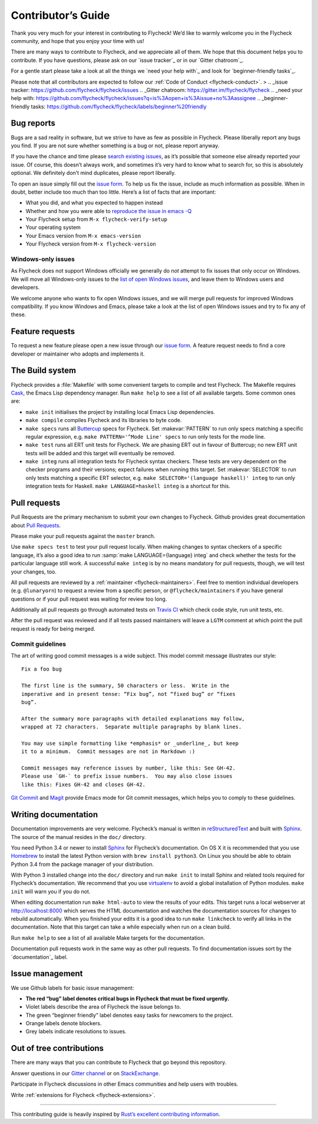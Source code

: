 =====================
 Contributor’s Guide
=====================

Thank you very much for your interest in contributing to Flycheck! We’d like to
warmly welcome you in the Flycheck community, and hope that you enjoy your time
with us!

There are many ways to contribute to Flycheck, and we appreciate all of them. We
hope that this document helps you to contribute. If you have questions, please
ask on our `issue tracker`_ or in our `Gitter chatroom`_.

For a gentle start please take a look at all the things we `need your help
with`_ and look for `beginner-friendly tasks`_.

Please note that all contributors are expected to follow our :ref:`Code of
Conduct <flycheck-conduct>`.
>
.. _issue tracker: https://github.com/flycheck/flycheck/issues
.. _Gitter chatroom: https://gitter.im/flycheck/flycheck
.. _need your help with: https://github.com/flycheck/flycheck/issues?q=is%3Aopen+is%3Aissue+no%3Aassignee
.. _beginner-friendly tasks: https://github.com/flycheck/flycheck/labels/beginner%20friendly

.. _flycheck-bug-reports:

Bug reports
===========

Bugs are a sad reality in software, but we strive to have as few as possible in
Flycheck. Please liberally report any bugs you find. If you are not sure whether
something is a bug or not, please report anyway.

If you have the chance and time please `search existing issues`_, as it’s
possible that someone else already reported your issue. Of course, this doesn’t
always work, and sometimes it’s very hard to know what to search for, so this is
absolutely optional. We definitely don’t mind duplicates, please report
liberally.

To open an issue simply fill out the `issue form`_. To help us fix the issue,
include as much information as possible. When in doubt, better include too much
than too little. Here’s a list of facts that are important:

* What you did, and what you expected to happen instead
* Whether and how you were able to `reproduce the issue in emacs -Q`_
* Your Flycheck setup from ``M-x flycheck-verify-setup``
* Your operating system
* Your Emacs version from ``M-x emacs-version``
* Your Flycheck version from ``M-x flycheck-version``

.. _search existing issues: https://github.com/flycheck/flycheck/issues?q=is%3Aissue
.. _issue form: https://github.com/flycheck/flycheck/issues/new
.. _reproduce the issue in emacs -Q: http://www.lunaryorn.com/2015/11/29/reproduce-bugs-in-emacs-Q.html

.. _flycheck-windows-issues:

Windows-only issues
-------------------

As Flycheck does not support Windows officially we generally do *not* attempt to
fix issues that only occur on Windows. We will move all Windows-only issues to
the `list of open Windows issues`_, and leave them to Windows users and
developers.

We welcome anyone who wants to fix open Windows issues, and we will merge pull
requests for improved Windows compatibility. If you know Windows and Emacs,
please take a look at the list of open Windows issues and try to fix any of
these.

.. _list of open Windows issues: https://github.com/flycheck/flycheck/labels/windows%20only

Feature requests
================

To request a new feature please open a new issue through our `issue form`_.
A feature request needs to find a core developer or maintainer who adopts and
implements it.

The Build system
================

Flycheck provides a :file:`Makefile` with some convenient targets to compile and
test Flycheck.  The Makefile requires Cask_, the Emacs Lisp dependency manager.
Run ``make help`` to see a list of all available targets.  Some common ones are:

- ``make init`` initialises the project by installing local Emacs Lisp
  dependencies.
- ``make compile`` compiles Flycheck and its libraries to byte code.
- ``make specs`` runs all Buttercup_ specs for Flycheck.  Set :makevar:`PATTERN`
  to run only specs matching a specific regular expression, e.g. ``make
  PATTERN='^Mode Line' specs`` to run only tests for the mode line.
- ``make test`` runs all ERT unit tests for Flycheck.  We are phasing ERT out in
  favour of Buttercup; no new ERT unit tests will be added and this target will
  eventually be removed.
- ``make integ`` runs all integration tests for Flycheck syntax checkers.  These
  tests are very dependent on the checker programs and their versions; expect
  failures when running this target.  Set :makevar:`SELECTOR` to run only tests
  matching a specific ERT selector, e.g. ``make SELECTOR='(language haskell)'
  integ`` to run only integration tests for Haskell.  ``make LANGUAGE=haskell
  integ`` is a shortcut for this.

.. _Cask: http://cask.readthedocs.io/
.. _Buttercup: https://github.com/jorgenschaefer/emacs-buttercup

Pull requests
=============

Pull Requests are the primary mechanism to submit your own changes to
Flycheck. Github provides great documentation about `Pull Requests`_.

.. _Pull Requests: https://help.github.com/articles/using-pull-requests/

Please make your pull requests against the ``master`` branch.

Use ``make specs test`` to test your pull request locally. When making changes
to syntax checkers of a specific language, it’s also a good idea to run
:samp:`make LANGUAGE={language} integ` and check whether the tests for the
particular language still work.  A successful ``make integ`` is by no means
mandatory for pull requests, though, we will test your changes, too.

All pull requests are reviewed by a :ref:`maintainer <flycheck-maintainers>`.
Feel free to mention individual developers (e.g. ``@lunaryorn``) to request a
review from a specific person, or ``@flycheck/maintainers`` if you have general
questions or if your pull request was waiting for review too long.

Additionally all pull requests go through automated tests on `Travis CI`_ which
check code style, run unit tests, etc.

After the pull request was reviewed and if all tests passed maintainers will
leave a ``LGTM`` comment at which point the pull request is ready for being
merged.

.. _Travis CI: https://travis-ci.org/flycheck/flycheck/pull_requests

Commit guidelines
-----------------

The art of writing good commit messages is a wide subject. This model commit
message illustrates our style::

   Fix a foo bug

   The first line is the summary, 50 characters or less.  Write in the
   imperative and in present tense: “Fix bug”, not “fixed bug” or “fixes
   bug”.

   After the summary more paragraphs with detailed explanations may follow,
   wrapped at 72 characters.  Separate multiple paragraphs by blank lines.

   You may use simple formatting like *emphasis* or _underline_, but keep
   it to a minimum.  Commit messages are not in Markdown :)

   Commit messages may reference issues by number, like this: See GH-42.
   Please use `GH-` to prefix issue numbers.  You may also close issues
   like this: Fixes GH-42 and closes GH-42.

`Git Commit`_ and Magit_ provide Emacs mode for Git commit messages, which helps
you to comply to these guidelines.

.. _Git Commit: https://github.com/magit/magit/
.. _Magit: https://github.com/magit/magit/

Writing documentation
=====================

Documentation improvements are very welcome.  Flycheck’s manual is written in
reStructuredText_ and built with Sphinx_.  The source of the manual resides in
the ``doc/`` directory.

You need Python 3.4 or newer to install Sphinx_ for Flycheck’s documentation.
On OS X it is recommended that you use Homebrew_ to install the latest Python
version with ``brew install python3``.  On Linux you should be able to obtain
Python 3.4 from the package manager of your distribution.

With Python 3 installed change into the ``doc/`` directory and run ``make init``
to install Sphinx and related tools required for Flycheck’s documentation.  We
recommend that you use virtualenv_ to avoid a global installation of Python
modules.  ``make init`` will warn you if you do not.

When editing documentation run ``make html-auto`` to view the results of your
edits.  This target runs a local webserver at http://localhost:8000 which serves
the HTML documentation and watches the documentation sources for changes to
rebuild automatically.  When you finished your edits it is a good idea to run
``make linkcheck`` to verify all links in the documentation.  Note that this
target can take a while especially when run on a clean build.

Run ``make help`` to see a list of all available Make targets for the
documentation.

Documentation pull requests work in the same way as other pull requests.  To
find documentation issues sort by the `documentation`_ label.

.. _ReStructuredText: http://docutils.sourceforge.net/rst.html
.. _Sphinx: http://www.sphinx-doc.org
.. _Homebrew: http://brew.sh
.. _virtualenv: https://virtualenv.pypa.io/en/latest/
.. _A-documentation: https://github.com/flycheck/flycheck/labels/documentation

Issue management
================

We use Github labels for basic issue management:

- **The red “bug” label denotes critical bugs in Flycheck that must be fixed
  urgently.**
- Violet labels describe the area of Flycheck the issue belongs to.
- The green “beginner friendly” label denotes easy tasks for newcomers to the
  project.
- Orange labels denote blockers.
- Grey labels indicate resolutions to issues.

Out of tree contributions
=========================

There are many ways that you can contribute to Flycheck that go beyond
this repository.

Answer questions in our `Gitter channel`_ or on StackExchange_.

Participate in Flycheck discussions in other Emacs communities and help
users with troubles.

Write :ref:`extensions for Flycheck <flycheck-extensions>`.

.. _Gitter channel: https://gitter.im/flycheck/flycheck
.. _StackExchange: https://emacs.stackexchange.com/questions/tagged/flycheck

--------------

This contributing guide is heavily inspired by `Rust’s excellent
contributing
information <https://github.com/rust-lang/rust/blob/master/CONTRIBUTING.md>`__.

